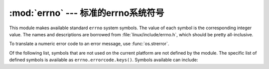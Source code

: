 :mod:`errno` --- 标准的errno系统符号
==============================================

.. module:: errno
   :synopsis: Standard errno system symbols.


This module makes available standard ``errno`` system symbols. The value of each
symbol is the corresponding integer value. The names and descriptions are
borrowed from :file:`linux/include/errno.h`, which should be pretty
all-inclusive.


.. data:: errorcode

   Dictionary providing a mapping from the errno value to the string name in the
   underlying system.  For instance, ``errno.errorcode[errno.EPERM]`` maps to
   ``'EPERM'``.

To translate a numeric error code to an error message, use :func:`os.strerror`.

Of the following list, symbols that are not used on the current platform are not
defined by the module.  The specific list of defined symbols is available as
``errno.errorcode.keys()``.  Symbols available can include:


.. data:: EPERM

   Operation not permitted


.. data:: ENOENT

   No such file or directory


.. data:: ESRCH

   No such process


.. data:: EINTR

   Interrupted system call


.. data:: EIO

   I/O error


.. data:: ENXIO

   No such device or address


.. data:: E2BIG

   Arg list too long


.. data:: ENOEXEC

   Exec format error


.. data:: EBADF

   Bad file number


.. data:: ECHILD

   No child processes


.. data:: EAGAIN

   Try again


.. data:: ENOMEM

   Out of memory


.. data:: EACCES

   Permission denied


.. data:: EFAULT

   Bad address


.. data:: ENOTBLK

   Block device required


.. data:: EBUSY

   Device or resource busy


.. data:: EEXIST

   File exists


.. data:: EXDEV

   Cross-device link


.. data:: ENODEV

   No such device


.. data:: ENOTDIR

   Not a directory


.. data:: EISDIR

   Is a directory


.. data:: EINVAL

   Invalid argument


.. data:: ENFILE

   File table overflow


.. data:: EMFILE

   Too many open files


.. data:: ENOTTY

   Not a typewriter


.. data:: ETXTBSY

   Text file busy


.. data:: EFBIG

   File too large


.. data:: ENOSPC

   No space left on device


.. data:: ESPIPE

   Illegal seek


.. data:: EROFS

   Read-only file system


.. data:: EMLINK

   Too many links


.. data:: EPIPE

   Broken pipe


.. data:: EDOM

   Math argument out of domain of func


.. data:: ERANGE

   Math result not representable


.. data:: EDEADLK

   Resource deadlock would occur


.. data:: ENAMETOOLONG

   File name too long


.. data:: ENOLCK

   No record locks available


.. data:: ENOSYS

   Function not implemented


.. data:: ENOTEMPTY

   Directory not empty


.. data:: ELOOP

   Too many symbolic links encountered


.. data:: EWOULDBLOCK

   Operation would block


.. data:: ENOMSG

   No message of desired type


.. data:: EIDRM

   Identifier removed


.. data:: ECHRNG

   Channel number out of range


.. data:: EL2NSYNC

   Level 2 not synchronized


.. data:: EL3HLT

   Level 3 halted


.. data:: EL3RST

   Level 3 reset


.. data:: ELNRNG

   Link number out of range


.. data:: EUNATCH

   Protocol driver not attached


.. data:: ENOCSI

   No CSI structure available


.. data:: EL2HLT

   Level 2 halted


.. data:: EBADE

   Invalid exchange


.. data:: EBADR

   Invalid request descriptor


.. data:: EXFULL

   Exchange full


.. data:: ENOANO

   No anode


.. data:: EBADRQC

   Invalid request code


.. data:: EBADSLT

   Invalid slot


.. data:: EDEADLOCK

   File locking deadlock error


.. data:: EBFONT

   Bad font file format


.. data:: ENOSTR

   Device not a stream


.. data:: ENODATA

   No data available


.. data:: ETIME

   Timer expired


.. data:: ENOSR

   Out of streams resources


.. data:: ENONET

   Machine is not on the network


.. data:: ENOPKG

   Package not installed


.. data:: EREMOTE

   Object is remote


.. data:: ENOLINK

   Link has been severed


.. data:: EADV

   Advertise error


.. data:: ESRMNT

   Srmount error


.. data:: ECOMM

   Communication error on send


.. data:: EPROTO

   Protocol error


.. data:: EMULTIHOP

   Multihop attempted


.. data:: EDOTDOT

   RFS specific error


.. data:: EBADMSG

   Not a data message


.. data:: EOVERFLOW

   Value too large for defined data type


.. data:: ENOTUNIQ

   Name not unique on network


.. data:: EBADFD

   File descriptor in bad state


.. data:: EREMCHG

   Remote address changed


.. data:: ELIBACC

   Can not access a needed shared library


.. data:: ELIBBAD

   Accessing a corrupted shared library


.. data:: ELIBSCN

   .lib section in a.out corrupted


.. data:: ELIBMAX

   Attempting to link in too many shared libraries


.. data:: ELIBEXEC

   Cannot exec a shared library directly


.. data:: EILSEQ

   Illegal byte sequence


.. data:: ERESTART

   Interrupted system call should be restarted


.. data:: ESTRPIPE

   Streams pipe error


.. data:: EUSERS

   Too many users


.. data:: ENOTSOCK

   Socket operation on non-socket


.. data:: EDESTADDRREQ

   Destination address required


.. data:: EMSGSIZE

   Message too long


.. data:: EPROTOTYPE

   Protocol wrong type for socket


.. data:: ENOPROTOOPT

   Protocol not available


.. data:: EPROTONOSUPPORT

   Protocol not supported


.. data:: ESOCKTNOSUPPORT

   Socket type not supported


.. data:: EOPNOTSUPP

   Operation not supported on transport endpoint


.. data:: EPFNOSUPPORT

   Protocol family not supported


.. data:: EAFNOSUPPORT

   Address family not supported by protocol


.. data:: EADDRINUSE

   Address already in use


.. data:: EADDRNOTAVAIL

   Cannot assign requested address


.. data:: ENETDOWN

   Network is down


.. data:: ENETUNREACH

   Network is unreachable


.. data:: ENETRESET

   Network dropped connection because of reset


.. data:: ECONNABORTED

   Software caused connection abort


.. data:: ECONNRESET

   Connection reset by peer


.. data:: ENOBUFS

   No buffer space available


.. data:: EISCONN

   Transport endpoint is already connected


.. data:: ENOTCONN

   Transport endpoint is not connected


.. data:: ESHUTDOWN

   Cannot send after transport endpoint shutdown


.. data:: ETOOMANYREFS

   Too many references: cannot splice


.. data:: ETIMEDOUT

   Connection timed out


.. data:: ECONNREFUSED

   Connection refused


.. data:: EHOSTDOWN

   Host is down


.. data:: EHOSTUNREACH

   No route to host


.. data:: EALREADY

   Operation already in progress


.. data:: EINPROGRESS

   Operation now in progress


.. data:: ESTALE

   Stale NFS file handle


.. data:: EUCLEAN

   Structure needs cleaning


.. data:: ENOTNAM

   Not a XENIX named type file


.. data:: ENAVAIL

   No XENIX semaphores available


.. data:: EISNAM

   Is a named type file


.. data:: EREMOTEIO

   Remote I/O error


.. data:: EDQUOT

   Quota exceeded

